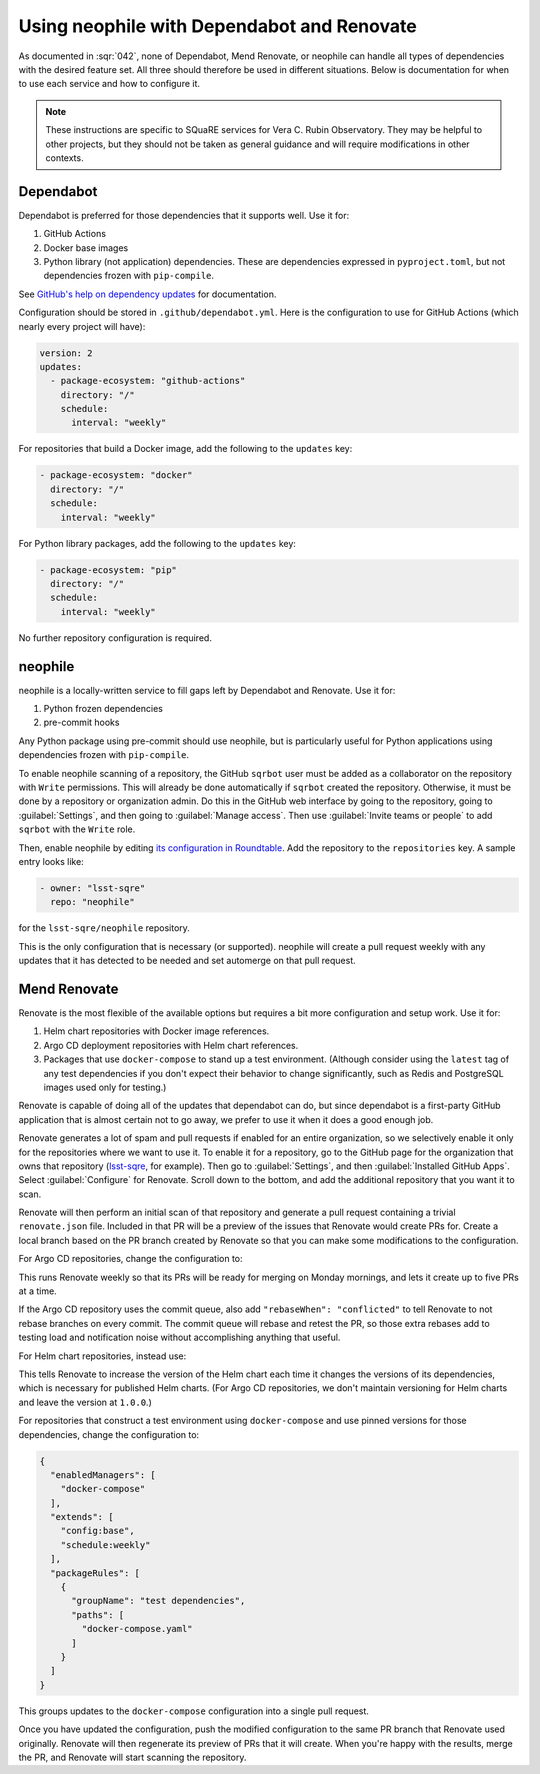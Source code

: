 ###########################################
Using neophile with Dependabot and Renovate
###########################################

As documented in :sqr:`042`, none of Dependabot, Mend Renovate, or neophile can handle all types of dependencies with the desired feature set.
All three should therefore be used in different situations.
Below is documentation for when to use each service and how to configure it.

.. note::

   These instructions are specific to SQuaRE services for Vera C. Rubin Observatory.
   They may be helpful to other projects, but they should not be taken as general guidance and will require modifications in other contexts.

Dependabot
==========

Dependabot is preferred for those dependencies that it supports well.
Use it for:

#. GitHub Actions
#. Docker base images
#. Python library (not application) dependencies.
   These are dependencies expressed in ``pyproject.toml``, but not dependencies frozen with ``pip-compile``.

See `GitHub's help on dependency updates <https://docs.github.com/en/code-security/dependabot/dependabot-version-updates>`__ for documentation.

Configuration should be stored in ``.github/dependabot.yml``.
Here is the configuration to use for GitHub Actions (which nearly every project will have):

.. code-block:: yaml

   version: 2
   updates:
     - package-ecosystem: "github-actions"
       directory: "/"
       schedule:
         interval: "weekly"

For repositories that build a Docker image, add the following to the ``updates`` key:

.. code-block:: yaml

   - package-ecosystem: "docker"
     directory: "/"
     schedule:
       interval: "weekly"

For Python library packages, add the following to the ``updates`` key:

.. code-block:: yaml

   - package-ecosystem: "pip"
     directory: "/"
     schedule:
       interval: "weekly"

No further repository configuration is required.

neophile
========

neophile is a locally-written service to fill gaps left by Dependabot and Renovate.
Use it for:

#. Python frozen dependencies
#. pre-commit hooks

Any Python package using pre-commit should use neophile, but is particularly useful for Python applications using dependencies frozen with ``pip-compile``.

To enable neophile scanning of a repository, the GitHub ``sqrbot`` user must be added as a collaborator on the repository with ``Write`` permissions.
This will already be done automatically if ``sqrbot`` created the repository.
Otherwise, it must be done by a repository or organization admin.
Do this in the GitHub web interface by going to the repository, going to :guilabel:`Settings`, and then going to :guilabel:`Manage access`.
Then use :guilabel:`Invite teams or people` to add ``sqrbot`` with the ``Write`` role.

Then, enable neophile by editing `its configuration in Roundtable <https://github.com/lsst-sqre/roundtable/blob/master/deployments/neophile/values.yaml>`__.
Add the repository to the ``repositories`` key.
A sample entry looks like:

.. code-block:: yaml

   - owner: "lsst-sqre"
     repo: "neophile"

for the ``lsst-sqre/neophile`` repository.

This is the only configuration that is necessary (or supported).
neophile will create a pull request weekly with any updates that it has detected to be needed and set automerge on that pull request.

Mend Renovate
=============

Renovate is the most flexible of the available options but requires a bit more configuration and setup work.
Use it for:

#. Helm chart repositories with Docker image references.
#. Argo CD deployment repositories with Helm chart references.
#. Packages that use ``docker-compose`` to stand up a test environment.
   (Although consider using the ``latest`` tag of any test dependencies if you don't expect their behavior to change significantly, such as Redis and PostgreSQL images used only for testing.)

Renovate is capable of doing all of the updates that dependabot can do, but since dependabot is a first-party GitHub application that is almost certain not to go away, we prefer to use it when it does a good enough job.

Renovate generates a lot of spam and pull requests if enabled for an entire organization, so we selectively enable it only for the repositories where we want to use it.
To enable it for a repository, go to the GitHub page for the organization that owns that repository (`lsst-sqre <https://github.com/lsst-sqre>`__, for example).
Then go to :guilabel:`Settings`, and then :guilabel:`Installed GitHub Apps`.
Select :guilabel:`Configure` for Renovate.
Scroll down to the bottom, and add the additional repository that you want it to scan.

Renovate will then perform an initial scan of that repository and generate a pull request containing a trivial ``renovate.json`` file.
Included in that PR will be a preview of the issues that Renovate would create PRs for.
Create a local branch based on the PR branch created by Renovate so that you can make some modifications to the configuration.

For Argo CD repositories, change the configuration to:

.. code-block:: json
   :caption: renovate.json

   {
     "extends": [
       "config:base"
     ],
     "configMigration": true,
     "schedule": [
       "before 6am on Monday"
     ],
     "timezone": "America/Los_Angeles"
   }

This runs Renovate weekly so that its PRs will be ready for merging on Monday mornings, and lets it create up to five PRs at a time.

If the Argo CD repository uses the commit queue, also add ``"rebaseWhen": "conflicted"`` to tell Renovate to not rebase branches on every commit.
The commit queue will rebase and retest the PR, so those extra rebases add to testing load and notification noise without accomplishing anything that useful.

For Helm chart repositories, instead use:

.. code-block:: json
   :caption: renovate.json
   :emphasize-lines: 5

   {
     "extends": [
       "config:base"
     ],
     "bumpVersion": "patch",
     "configMigration": true,
     "schedule": [
       "before 6am on Monday"
     ],
     "timezone": "America/Los_Angeles"
   }

This tells Renovate to increase the version of the Helm chart each time it changes the versions of its dependencies, which is necessary for published Helm charts.
(For Argo CD repositories, we don't maintain versioning for Helm charts and leave the version at ``1.0.0``.)

For repositories that construct a test environment using ``docker-compose`` and use pinned versions for those dependencies, change the configuration to:

.. code-block:: json

   {
     "enabledManagers": [
       "docker-compose"
     ],
     "extends": [
       "config:base",
       "schedule:weekly"
     ],
     "packageRules": [
       {
         "groupName": "test dependencies",
         "paths": [
           "docker-compose.yaml"
         ]
       }
     ]
   }

This groups updates to the ``docker-compose`` configuration into a single pull request.

Once you have updated the configuration, push the modified configuration to the same PR branch that Renovate used originally.
Renovate will then regenerate its preview of PRs that it will create.
When you're happy with the results, merge the PR, and Renovate will start scanning the repository.
